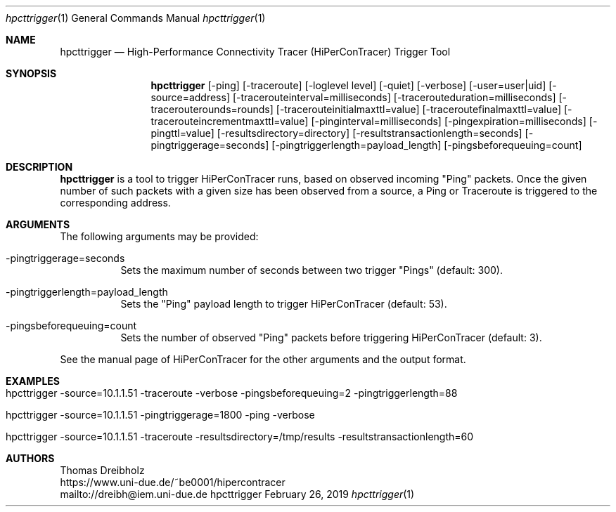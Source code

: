 .\" High-Performance Connectivity Tracer (HiPerConTracer)
.\" Copyright (C) 2015-2019 by Thomas Dreibholz
.\"
.\" This program is free software: you can redistribute it and/or modify
.\" it under the terms of the GNU General Public License as published by
.\" the Free Software Foundation, either version 3 of the License, or
.\" (at your option) any later version.
.\"
.\" This program is distributed in the hope that it will be useful,
.\" but WITHOUT ANY WARRANTY; without even the implied warranty of
.\" MERCHANTABILITY or FITNESS FOR A PARTICULAR PURPOSE.  See the
.\" GNU General Public License for more details.
.\"
.\" You should have received a copy of the GNU General Public License
.\" along with this program.  If not, see <http://www.gnu.org/licenses/>.
.\"
.\" Contact: dreibh@iem.uni-due.de
.\"
.\" ###### Setup ############################################################
.Dd February 26, 2019
.Dt hpcttrigger 1
.Os hpcttrigger
.\" ###### Name #############################################################
.Sh NAME
.Nm hpcttrigger
.Nd High-Performance Connectivity Tracer (HiPerConTracer) Trigger Tool
.\" ###### Synopsis #########################################################
.Sh SYNOPSIS
.Nm hpcttrigger
.Op \-ping
.Op \-traceroute
.Op \-loglevel level
.Op \-quiet
.Op \-verbose
.Op \-user=user|uid
.Op \-source=address
.Op \-tracerouteinterval=milliseconds
.Op \-tracerouteduration=milliseconds
.Op \-tracerouterounds=rounds
.Op \-tracerouteinitialmaxttl=value
.Op \-traceroutefinalmaxttl=value
.Op \-tracerouteincrementmaxttl=value
.Op \-pinginterval=milliseconds
.Op \-pingexpiration=milliseconds
.Op \-pingttl=value
.Op \-resultsdirectory=directory
.Op \-resultstransactionlength=seconds
.Op \-pingtriggerage=seconds
.Op \-pingtriggerlength=payload_length
.Op \-pingsbeforequeuing=count
.\" ###### Description ######################################################
.Sh DESCRIPTION
.Nm hpcttrigger
is a tool to trigger HiPerConTracer runs, based on observed incoming "Ping"
packets. Once the given number of such packets with a given size has been
observed from a source, a Ping or Traceroute is triggered to the corresponding
address.
.Pp
.\" ###### Arguments ########################################################
.Sh ARGUMENTS
The following arguments may be provided:
.Bl -tag -width indent
.It \-pingtriggerage=seconds
Sets the maximum number of seconds between two trigger "Pings" (default: 300).
.It \-pingtriggerlength=payload_length
Sets the "Ping" payload length to trigger HiPerConTracer (default: 53).
.It \-pingsbeforequeuing=count
Sets the number of observed "Ping" packets before triggering HiPerConTracer
(default: 3).
.El

See the manual page of HiPerConTracer for the other arguments and the output
format.
.\" ###### Arguments ########################################################
.Sh EXAMPLES
.Bl -tag -width indent
.It hpcttrigger \-source=10.1.1.51 \-traceroute \-verbose \-pingsbeforequeuing=2 \-pingtriggerlength=88
.It hpcttrigger \-source=10.1.1.51 \-pingtriggerage=1800 \-ping \-verbose
.It hpcttrigger \-source=10.1.1.51 \-traceroute \-resultsdirectory=/tmp/results \-resultstransactionlength=60
.El
.\" ###### Authors ##########################################################
.Sh AUTHORS
Thomas Dreibholz
.br
https://www.uni-due.de/~be0001/hipercontracer
.br
mailto://dreibh@iem.uni-due.de
.br
